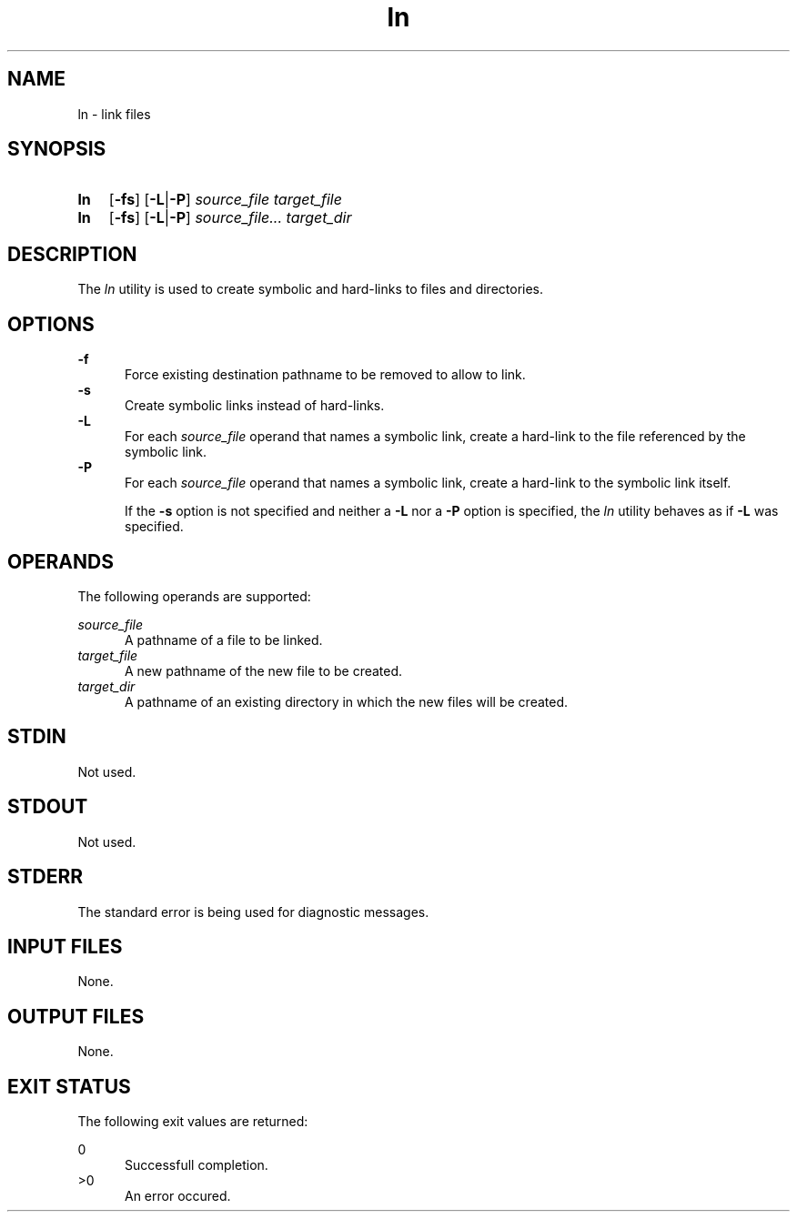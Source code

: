 .TH ln 1 "2021-04-10"

.SH NAME
ln - link files

.SH SYNOPSIS
.SY ln
.OP -fs
.OP -L\fR|\fB-P
.I source_file
.I target_file
.YS

.SY ln
.OP -fs
.OP -L\fR|\fB-P
.I source_file...
.I target_dir
.YS

.SH DESCRIPTION
The
.I ln
utility is used to create symbolic and hard-links to files and directories.

.SH OPTIONS
.B -f
.RE
.RS 5
Force existing destination pathname to be removed to allow to link.
.RE
.B -s
.RE
.RS 5
Create symbolic links instead of hard-links.
.RE
.B -L
.RE
.RS 5
For each
.I source_file
operand that names a symbolic link, create a hard-link to the file referenced by the symbolic link.
.RE
.B -P
.RE
.RS 5
For each
.I source_file
operand that names a symbolic link, create a hard-link to the symbolic link itself.
.PP
If the
.B -s
option is not specified and neither a
.B -L
nor a
.B -P
option is specified, the
.I ln
utility behaves as if
.B -L
was specified.

.SH OPERANDS
The following operands are supported:
.PP
.I source_file
.RE
.RS 5
A pathname of a file to be linked.
.RE
.I target_file
.RE
.RS 5
A new pathname of the new file to be created.
.RE
.I target_dir
.RE
.RS 5
A pathname of an existing directory in which the new files will be created.

.SH STDIN
Not used.

.SH STDOUT
Not used.

.SH STDERR
The standard error is being used for diagnostic messages.

.SH INPUT FILES
None.

.SH OUTPUT FILES
None.

.SH EXIT STATUS
The following exit values are returned:
.PP
0
.RE
.RS 5
Successfull completion.
.RE
>0
.RE
.RS 5
An error occured.
